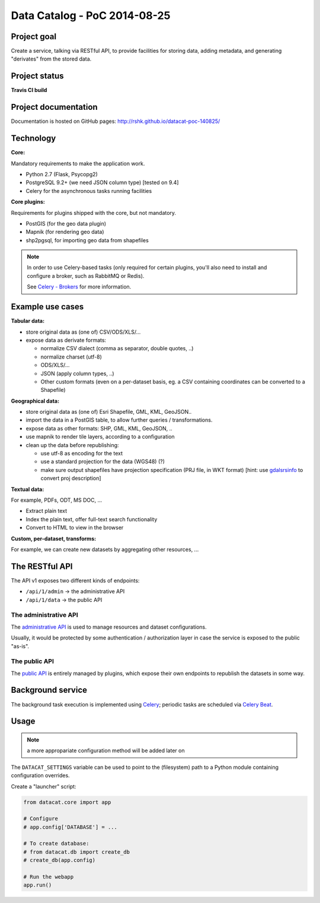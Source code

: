 Data Catalog - PoC 2014-08-25
#############################

Project goal
============

Create a service, talking via RESTful API, to provide facilities for
storing data, adding metadata, and generating "derivates" from the
stored data.


Project status
==============

**Travis CI build**

.. image:: https://travis-ci.org/rshk/datacat-poc-140825.svg?branch=master
    :target: https://travis-ci.org/rshk/datacat-poc-140825


Project documentation
=====================

Documentation is hosted on GitHub pages:
http://rshk.github.io/datacat-poc-140825/


Technology
==========

**Core:**

Mandatory requirements to make the application work.

- Python 2.7 (Flask, Psycopg2)
- PostgreSQL 9.2+ (we need JSON column type) [tested on 9.4]
- Celery for the asynchronous tasks running facilities

**Core plugins:**

Requirements for plugins shipped with the core, but not mandatory.

- PostGIS (for the geo data plugin)
- Mapnik (for rendering geo data)
- shp2pgsql, for importing geo data from shapefiles

.. note:: In order to use Celery-based tasks (only required for
          certain plugins, you'll also need to install and configure a
          broker, such as RabbitMQ or Redis).

	  See `Celery - Brokers
	  <http://docs.celeryproject.org/en/latest/getting-started/brokers/index.html>`_
	  for more information.


Example use cases
=================

**Tabular data:**

- store original data as (one of) CSV/ODS/XLS/...
- expose data as derivate formats:

  - normalize CSV dialect (comma as separator, double quotes, ..)
  - normalize charset (utf-8)
  - ODS/XLS/...
  - JSON (apply column types, ..)
  - Other custom formats (even on a per-dataset basis, eg. a CSV
    containing coordinates can be converted to a Shapefile)


**Geographical data:**

- store original data as (one of) Esri Shapefile, GML, KML, GeoJSON..
- import the data in a PostGIS table, to allow further queries /
  transformations.
- expose data as other formats: SHP, GML, KML, GeoJSON, ..
- use mapnik to render tile layers, according to a configuration
- clean up the data before republishing:

  - use utf-8 as encoding for the text
  - use a standard projection for the data (WGS48) (?)
  - make sure output shapefiles have projection specification (PRJ
    file, in WKT format) [hint: use `gdalsrsinfo
    <http://www.gdal.org/gdalsrsinfo.html>`_ to convert proj description]


**Textual data:**

For example, PDFs, ODT, MS DOC, ...

- Extract plain text
- Index the plain text, offer full-text search functionality
- Convert to HTML to view in the browser


**Custom, per-dataset, transforms:**

For example, we can create new datasets by aggregating other resources, ...


The RESTful API
===============

The API v1 exposes two different kinds of endpoints:

- ``/api/1/admin`` -> the administrative API
- ``/api/1/data`` -> the public API


The administrative API
----------------------

The `administrative API
<http://rshk.github.io/datacat-poc-140825/api/admin.html>`_ is used to
manage resources and dataset configurations.

Usually, it would be protected by some authentication / authorization
layer in case the service is exposed to the public "as-is".


The public API
--------------

The `public API
<http://rshk.github.io/datacat-poc-140825/api/public.html>`_ is
entirely managed by plugins, which expose their own endpoints to
republish the datasets in some way.


Background service
==================

The background task execution is implemented using Celery_; periodic
tasks are scheduled via `Celery Beat`_.

.. _Celery: http://www.celeryproject.org/
.. _Celery Beat: http://docs.celeryproject.org/en/latest/userguide/periodic-tasks.html


Usage
=====

.. note:: a more appropariate configuration method will be added later on

The ``DATACAT_SETTINGS`` variable can be used to point to the
(filesystem) path to a Python module containing configuration
overrides.

Create a "launcher" script:

.. code-block:: python

    from datacat.core import app

    # Configure
    # app.config['DATABASE'] = ...

    # To create database:
    # from datacat.db import create_db
    # create_db(app.config)

    # Run the webapp
    app.run()
